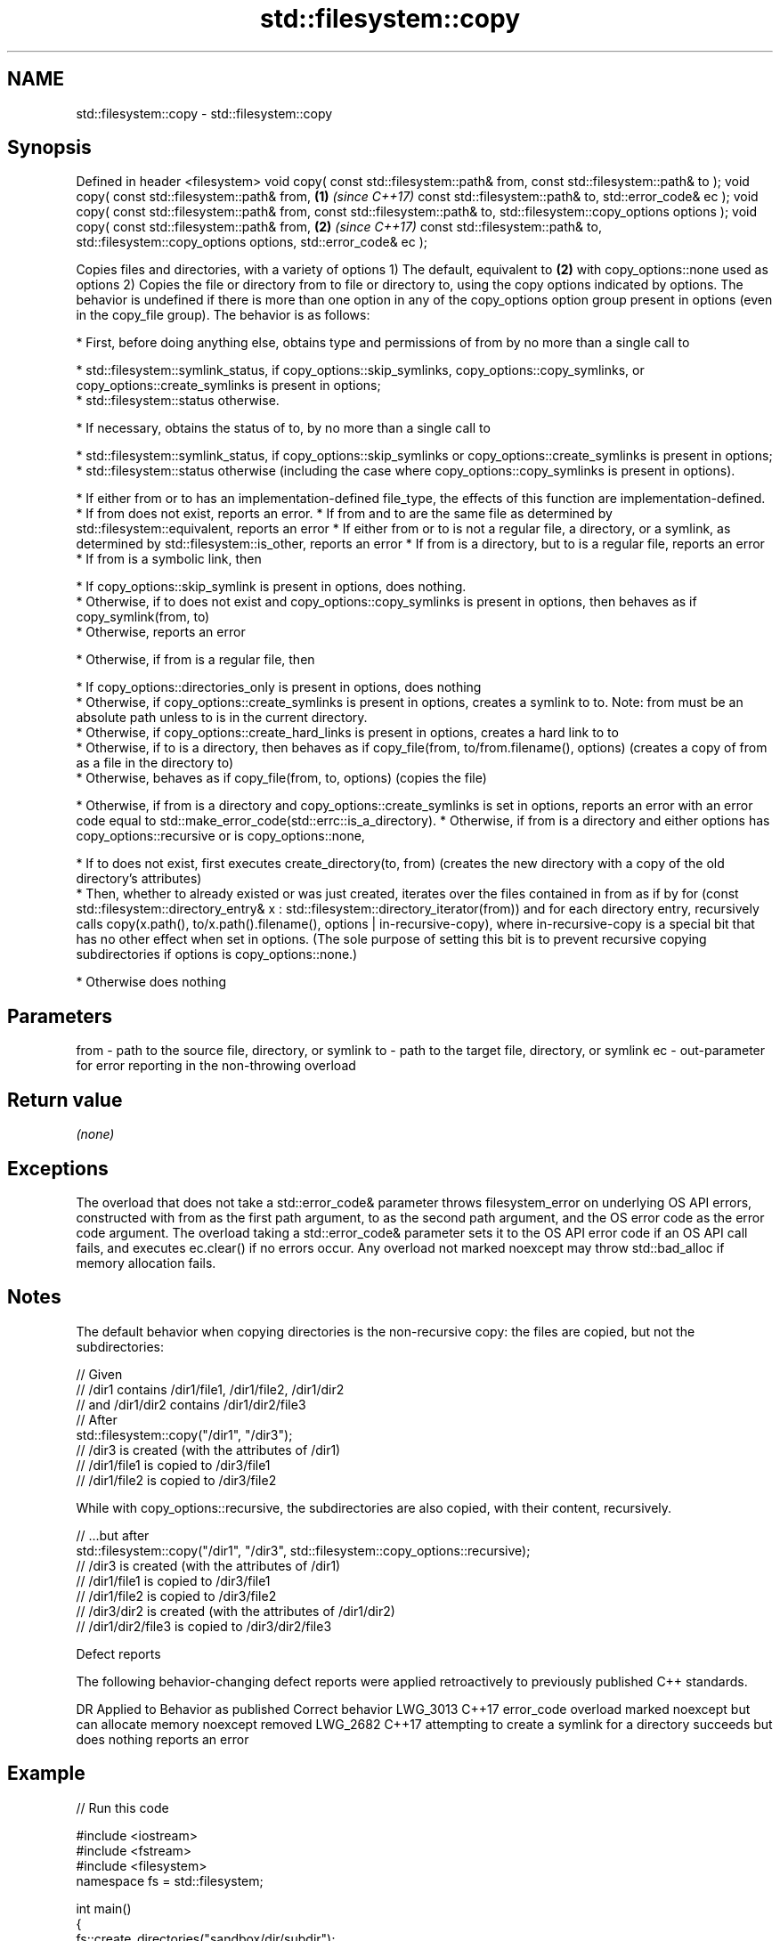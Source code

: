 .TH std::filesystem::copy 3 "2020.03.24" "http://cppreference.com" "C++ Standard Libary"
.SH NAME
std::filesystem::copy \- std::filesystem::copy

.SH Synopsis

Defined in header <filesystem>
void copy( const std::filesystem::path& from,
const std::filesystem::path& to );
void copy( const std::filesystem::path& from, \fB(1)\fP \fI(since C++17)\fP
const std::filesystem::path& to,
std::error_code& ec );
void copy( const std::filesystem::path& from,
const std::filesystem::path& to,
std::filesystem::copy_options options );
void copy( const std::filesystem::path& from, \fB(2)\fP \fI(since C++17)\fP
const std::filesystem::path& to,
std::filesystem::copy_options options,
std::error_code& ec );

Copies files and directories, with a variety of options
1) The default, equivalent to \fB(2)\fP with copy_options::none used as options
2) Copies the file or directory from to file or directory to, using the copy options indicated by options. The behavior is undefined if there is more than one option in any of the copy_options option group present in options (even in the copy_file group).
The behavior is as follows:

* First, before doing anything else, obtains type and permissions of from by no more than a single call to



      * std::filesystem::symlink_status, if copy_options::skip_symlinks, copy_options::copy_symlinks, or copy_options::create_symlinks is present in options;
      * std::filesystem::status otherwise.



* If necessary, obtains the status of to, by no more than a single call to



      * std::filesystem::symlink_status, if copy_options::skip_symlinks or copy_options::create_symlinks is present in options;
      * std::filesystem::status otherwise (including the case where copy_options::copy_symlinks is present in options).



* If either from or to has an implementation-defined file_type, the effects of this function are implementation-defined.
* If from does not exist, reports an error.
* If from and to are the same file as determined by std::filesystem::equivalent, reports an error
* If either from or to is not a regular file, a directory, or a symlink, as determined by std::filesystem::is_other, reports an error
* If from is a directory, but to is a regular file, reports an error
* If from is a symbolic link, then



      * If copy_options::skip_symlink is present in options, does nothing.
      * Otherwise, if to does not exist and copy_options::copy_symlinks is present in options, then behaves as if copy_symlink(from, to)
      * Otherwise, reports an error



* Otherwise, if from is a regular file, then



      * If copy_options::directories_only is present in options, does nothing
      * Otherwise, if copy_options::create_symlinks is present in options, creates a symlink to to. Note: from must be an absolute path unless to is in the current directory.
      * Otherwise, if copy_options::create_hard_links is present in options, creates a hard link to to
      * Otherwise, if to is a directory, then behaves as if copy_file(from, to/from.filename(), options) (creates a copy of from as a file in the directory to)
      * Otherwise, behaves as if copy_file(from, to, options) (copies the file)



* Otherwise, if from is a directory and copy_options::create_symlinks is set in options, reports an error with an error code equal to std::make_error_code(std::errc::is_a_directory).
* Otherwise, if from is a directory and either options has copy_options::recursive or is copy_options::none,



      * If to does not exist, first executes create_directory(to, from) (creates the new directory with a copy of the old directory's attributes)
      * Then, whether to already existed or was just created, iterates over the files contained in from as if by for (const std::filesystem::directory_entry& x : std::filesystem::directory_iterator(from)) and for each directory entry, recursively calls copy(x.path(), to/x.path().filename(), options | in-recursive-copy), where in-recursive-copy is a special bit that has no other effect when set in options. (The sole purpose of setting this bit is to prevent recursive copying subdirectories if options is copy_options::none.)



* Otherwise does nothing


.SH Parameters


from - path to the source file, directory, or symlink
to   - path to the target file, directory, or symlink
ec   - out-parameter for error reporting in the non-throwing overload


.SH Return value

\fI(none)\fP

.SH Exceptions

The overload that does not take a std::error_code& parameter throws filesystem_error on underlying OS API errors, constructed with from as the first path argument, to as the second path argument, and the OS error code as the error code argument. The overload taking a std::error_code& parameter sets it to the OS API error code if an OS API call fails, and executes ec.clear() if no errors occur. Any overload not marked noexcept may throw std::bad_alloc if memory allocation fails.

.SH Notes

The default behavior when copying directories is the non-recursive copy: the files are copied, but not the subdirectories:

  // Given
  // /dir1 contains /dir1/file1, /dir1/file2, /dir1/dir2
  // and /dir1/dir2 contains /dir1/dir2/file3
  // After
  std::filesystem::copy("/dir1", "/dir3");
  // /dir3 is created (with the attributes of /dir1)
  // /dir1/file1 is copied to /dir3/file1
  // /dir1/file2 is copied to /dir3/file2

While with copy_options::recursive, the subdirectories are also copied, with their content, recursively.

  // ...but after
  std::filesystem::copy("/dir1", "/dir3", std::filesystem::copy_options::recursive);
  // /dir3 is created (with the attributes of /dir1)
  // /dir1/file1 is copied to /dir3/file1
  // /dir1/file2 is copied to /dir3/file2
  // /dir3/dir2 is created (with the attributes of /dir1/dir2)
  // /dir1/dir2/file3 is copied to /dir3/dir2/file3


Defect reports

The following behavior-changing defect reports were applied retroactively to previously published C++ standards.

DR       Applied to Behavior as published                                                    Correct behavior
LWG_3013 C++17      error_code overload marked noexcept but can allocate memory              noexcept removed
LWG_2682 C++17      attempting to create a symlink for a directory succeeds but does nothing reports an error



.SH Example


// Run this code

  #include <iostream>
  #include <fstream>
  #include <filesystem>
  namespace fs = std::filesystem;

  int main()
  {
      fs::create_directories("sandbox/dir/subdir");
      std::ofstream("sandbox/file1.txt").put('a');
      fs::copy("sandbox/file1.txt", "sandbox/file2.txt"); // copy file
      fs::copy("sandbox/dir", "sandbox/dir2"); // copy directory (non-recursive)
      // sandbox holds 2 files and 2 directories, one of which has a subdirectory
      // sandbox/file1.txt
      // sandbox/file2.txt
      // sandbox/dir2
      // sandbox/dir
      //    sandbox/dir/subdir
      fs::copy("sandbox", "sandbox/copy", fs::copy_options::recursive);
      // sandbox/copy holds copies of the above files and subdirectories
      fs::remove_all("sandbox");
  }




.SH See also



copy_options specifies semantics of copy operations
             \fI(enum)\fP
\fI(C++17)\fP

copy_symlink copies a symbolic link
             \fI(function)\fP
\fI(C++17)\fP

copy_file    copies file contents
             \fI(function)\fP
\fI(C++17)\fP




